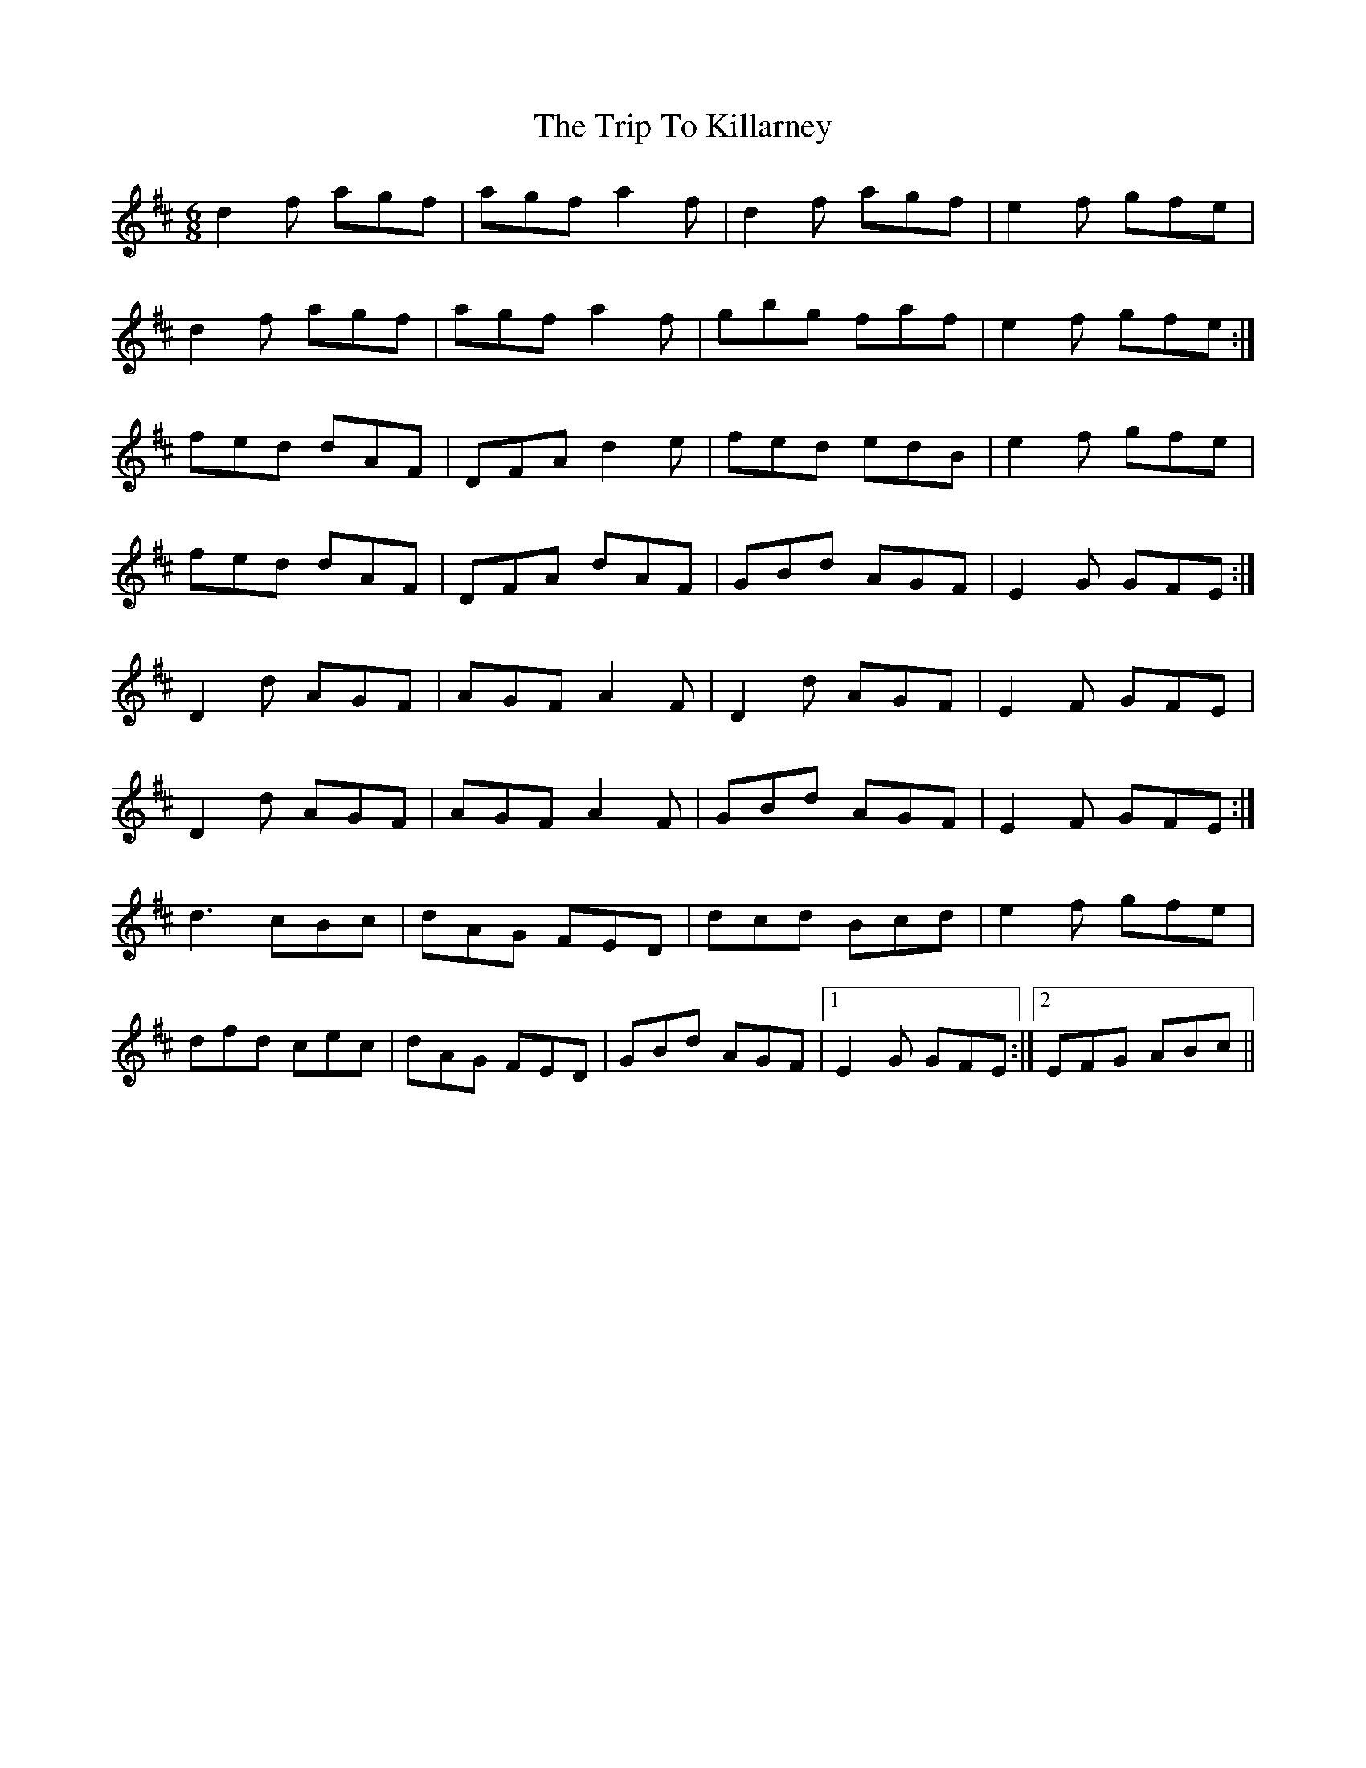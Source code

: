 X: 41027
T: Trip To Killarney, The
R: jig
M: 6/8
K: Dmajor
d2f agf|agf a2f|d2f agf|e2f gfe|
d2f agf|agf a2f|gbg faf|e2f gfe:|
fed dAF|DFA d2e|fed edB|e2f gfe|
fed dAF|DFA dAF|GBd AGF|E2G GFE:|
D2d AGF|AGF A2F|D2d AGF|E2F GFE|
D2d AGF|AGF A2F|GBd AGF|E2F GFE:|
d3 cBc|dAG FED|dcd Bcd|e2f gfe|
dfd cec|dAG FED|GBd AGF|1 E2G GFE:|2 EFG ABc||

